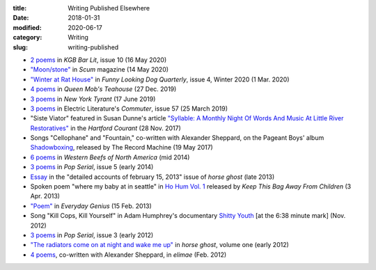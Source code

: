 :title: Writing Published Elsewhere
:date: 2018-01-31
:modified: 2020-06-17
:category: Writing
:slug: writing-published

.. Note: newhive.com page with 3 Pop Serial poems is broken

* `2 poems <https://kgbbarlit.com/content/two-poems-0>`__
  in :t:`KGB Bar Lit`, issue 10 (16 May 2020)
* `"Moon/stone" <http://www.scum-mag.com/moon-stone/>`__
  in :t:`Scum` magazine (14 May 2020)
* `"Winter at Rat House" <https://www.funnylookingdogquarterly.com/issues>`__
  in :t:`Funny Looking Dog Quarterly`, issue 4, Winter 2020 (1 Mar. 2020)
* `4 poems <https://queenmobs.com/2019/12/poems-marshall-mallicoat/>`__
  in :t:`Queen Mob's Teahouse` (27 Dec. 2019)
* `3 poems <http://magazine.nytyrant.com/poems-marshall-mallicoat/>`__
  in :t:`New York Tyrant` (17 June 2019)
* `3 poems <https://electricliterature.com/i-remember-you-were-made-of-dark-warm-wood/>`__
  in Electric Literature's :t:`Commuter`, issue 57 (25 March 2019)
* "Siste Viator" featured in Susan Dunne's article `"Syllable: A Monthly Night Of Words
  And Music At Little River Restoratives"`_ in the :t:`Hartford Courant` (28 Nov. 2017)
* Songs "Cellophane" and "Fountain," co-written with Alexander Sheppard,
  on the Pageant Boys' album `Shadowboxing`_, released by The Record Machine (19 May 2017)
* `6 poems <http://westernbeefs.com/mallicoat>`__ in :t:`Western Beefs of North America` (mid 2014)
* `3 poems <http://newhive.com/popserial/marshall-mallicoat-3-poems>`__ in :t:`Pop Serial`,
  issue 5 (early 2014)
* Essay_ in the "detailed accounts of february 15, 2013" issue of :t:`horse ghost` (late 2013)
* Spoken poem "where my baby at in seattle" in `Ho Hum Vol. 1`_
  released by :t:`Keep This Bag Away From Children` (3 Apr. 2013)
* `"Poem" <http://www.everyday-genius.com/2013/02/marshall-mallicoat.html>`__ in
  :t:`Everyday Genius` (15 Feb. 2013)
* Song "Kill Cops, Kill Yourself" in Adam Humphrey's documentary `Shitty Youth`_
  [at the 6:38 minute mark] (Nov. 2012)
* `3 poems <https://web.archive.org/web/20150310015452/http://issue3.popserial.net:80/marshall-mallicoat/>`__
  in :t:`Pop Serial`, issue 3 (early 2012)
* `"The radiators come on at night and wake me up"
  <https://web.archive.org/web/20160530012856/http://www.horseghost.info/p/marshall-mallicoat.html>`__
  in :t:`horse ghost`, volume one (early 2012)
* `4 poems <http://cooprenner.com/2012/02/Red.html>`__, co-written with Alexander Sheppard,
  in :t:`elimae` (Feb. 2012)

.. _`"Syllable: A Monthly Night Of Words And Music At Little River Restoratives"`: https://web.archive.org/web/20171129005528/https://www.courant.com/entertainment/arts-theater/hc-syllable-poetry-series-little-river-restorative-20171119-story.html
.. _`Shadowboxing`: https://therecordmachine.bandcamp.com/album/shadowboxing
.. _`Ho Hum Vol. 1`: https://keepthisbagawayfromchildren.bandcamp.com
.. _`Shitty Youth`: https://www.youtube.com/watch?v=Ppm8__FxZ4o
.. _Essay: https://web.archive.org/web/20160530031314/http://www.horseghost.info/p/marshall-mallicoat_8.html
